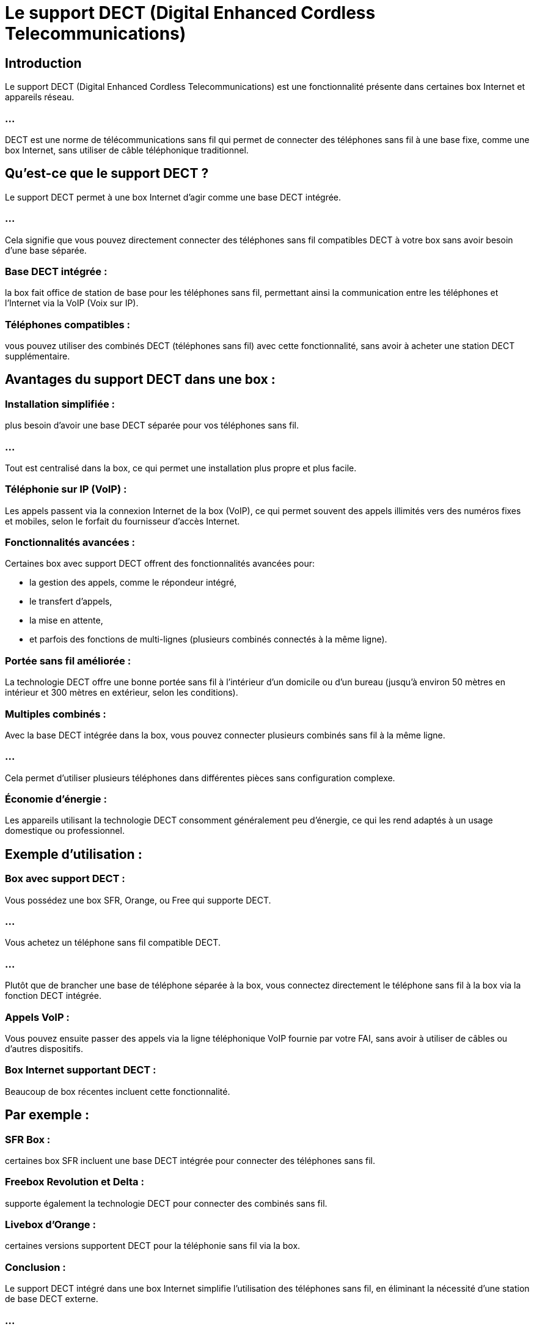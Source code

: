 = Le support DECT (Digital Enhanced Cordless Telecommunications) 
:revealjs_theme: beige
:source-highlighter: highlight.js
:icons: font

== Introduction

Le support DECT (Digital Enhanced Cordless Telecommunications) est une fonctionnalité présente dans certaines box Internet et appareils réseau. 

=== ...

DECT est une norme de télécommunications sans fil qui permet de connecter des téléphones sans fil à une base fixe, comme une box Internet, sans utiliser de câble téléphonique traditionnel. 

== Qu'est-ce que le support DECT ?

Le support DECT permet à une box Internet d'agir comme une base DECT intégrée. 

=== ...

Cela signifie que vous pouvez directement connecter des téléphones sans fil compatibles DECT à votre box sans avoir besoin d’une base séparée.

=== Base DECT intégrée : 


la box fait office de station de base pour les téléphones sans fil, permettant ainsi la communication entre les téléphones et l'Internet via la VoIP (Voix sur IP).


=== Téléphones compatibles : 


vous pouvez utiliser des combinés DECT (téléphones sans fil) avec cette fonctionnalité, sans avoir à acheter une station DECT supplémentaire.


== Avantages du support DECT dans une box :

=== Installation simplifiée : 

plus besoin d’avoir une base DECT séparée pour vos téléphones sans fil. 

=== ...

Tout est centralisé dans la box, ce qui permet une installation plus propre et plus facile.

=== Téléphonie sur IP (VoIP) : 

Les appels passent via la connexion Internet de la box (VoIP), ce qui permet souvent des appels illimités vers des numéros fixes et mobiles, selon le forfait du fournisseur d'accès Internet.

=== Fonctionnalités avancées : 

Certaines box avec support DECT offrent des fonctionnalités avancées pour:
[%step]
* la gestion des appels, comme le répondeur intégré, 
* le transfert d'appels, 
* la mise en attente, 
* et parfois des fonctions de multi-lignes (plusieurs combinés connectés à la même ligne).

=== Portée sans fil améliorée : 

La technologie DECT offre une bonne portée sans fil à l’intérieur d’un domicile ou d’un bureau (jusqu'à environ 50 mètres en intérieur et 300 mètres en extérieur, selon les conditions).

=== Multiples combinés : 

Avec la base DECT intégrée dans la box, vous pouvez connecter plusieurs combinés sans fil à la même ligne. 

=== ...

Cela permet d'utiliser plusieurs téléphones dans différentes pièces sans configuration complexe.

=== Économie d'énergie : 

Les appareils utilisant la technologie DECT consomment généralement peu d'énergie, ce qui les rend adaptés à un usage domestique ou professionnel.

== Exemple d'utilisation :

=== Box avec support DECT : 

Vous possédez une box SFR, Orange, ou Free qui supporte DECT. 

=== ...

Vous achetez un téléphone sans fil compatible DECT. 

=== ...


Plutôt que de brancher une base de téléphone séparée à la box, vous connectez directement le téléphone sans fil à la box via la fonction DECT intégrée.

=== Appels VoIP : 

Vous pouvez ensuite passer des appels via la ligne téléphonique VoIP fournie par votre FAI, sans avoir à utiliser de câbles ou d'autres dispositifs.

=== Box Internet supportant DECT :

Beaucoup de box récentes incluent cette fonctionnalité. 

== Par exemple :

=== SFR Box : 

certaines box SFR incluent une base DECT intégrée pour connecter des téléphones sans fil.

=== Freebox Revolution et Delta : 

supporte également la technologie DECT pour connecter des combinés sans fil.

=== Livebox d'Orange : 

certaines versions supportent DECT pour la téléphonie sans fil via la box.

=== Conclusion :

Le support DECT intégré dans une box Internet simplifie l'utilisation des téléphones sans fil, en éliminant la nécessité d'une station de base DECT externe. 

=== ...

Il permet de profiter des appels VoIP avec des combinés sans fil tout en réduisant le besoin de câbles et d'équipements supplémentaires. 

=== ...

C'est une solution pratique pour les domiciles ou les bureaux qui souhaitent une configuration téléphonique simple et efficace.

